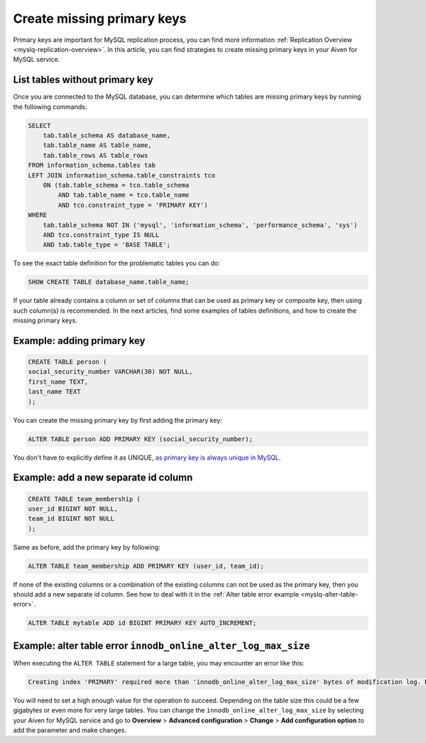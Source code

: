 Create missing primary keys
===========================

Primary keys are important for MySQL replication process, you can find more information :ref:`Replication Overview <myslq-replication-overview>`. In this article, you can find strategies to create missing primary keys in your Aiven for MySQL service. 

List tables without primary key
'''''''''''''''''''''''''''''''

Once you are connected to the MySQL database, you can determine which tables are missing primary keys by running the following commands:

.. code::

    SELECT    
        tab.table_schema AS database_name,
        tab.table_name AS table_name,
        tab.table_rows AS table_rows
    FROM information_schema.tables tab
    LEFT JOIN information_schema.table_constraints tco          
        ON (tab.table_schema = tco.table_schema              
            AND tab.table_name = tco.table_name
            AND tco.constraint_type = 'PRIMARY KEY')
    WHERE
        tab.table_schema NOT IN ('mysql', 'information_schema', 'performance_schema', 'sys')
        AND tco.constraint_type IS NULL
        AND tab.table_type = 'BASE TABLE'; 


To see the exact table definition for the problematic tables you can do:

.. code::

    SHOW CREATE TABLE database_name.table_name;

If your table already contains a column or set of columns that can be used as primary key or composite key, then using such column(s) is recommended. In the next articles, find some examples of tables definitions, and how to create the missing primary keys.

Example: adding primary key
'''''''''''''''''''''''''''

.. code::

    CREATE TABLE person (
    social_security_number VARCHAR(30) NOT NULL,
    first_name TEXT,
    last_name TEXT
    );

You can create the missing primary key by first adding the primary key:

.. code::

    ALTER TABLE person ADD PRIMARY KEY (social_security_number);

You don't have to explicitly define it as UNIQUE, `as primary key is always unique in MySQL <https://dev.mysql.com/doc/refman/8.0/en/primary-key-optimization.html>`_.

Example: add a new separate id column
'''''''''''''''''''''''''''''''''''''

.. code::

    CREATE TABLE team_membership (
    user_id BIGINT NOT NULL,
    team_id BIGINT NOT NULL
    );

Same as before, add the primary key by following:

.. code::

    ALTER TABLE team_membership ADD PRIMARY KEY (user_id, team_id); 

If none of the existing columns or a combination of the existing columns can not be used as the primary key, then you should add a new separate id column. See how to deal with it in the :ref:`Alter table error example <myslq-alter-table-error>`.

.. code::

    ALTER TABLE mytable ADD id BIGINT PRIMARY KEY AUTO_INCREMENT;

.. _myslq-alter-table-error:

Example: alter table error ``innodb_online_alter_log_max_size``
'''''''''''''''''''''''''''''''''''''''''''''''''''''''''''''''

When executing the ``ALTER TABLE`` statement for a large table, you may encounter an error like this:

.. code::
    
    Creating index 'PRIMARY' required more than 'innodb_online_alter_log_max_size' bytes of modification log. Please try again.

You will need to set a high enough value for the operation to succeed. Depending on the table size this could be a few gigabytes or even more for very large tables. You can change the ``innodb_online_alter_log_max_size`` by selecting your Aiven for MySQL service and go to **Overview** > **Advanced configuration** > **Change** > **Add configuration option** to add the parameter and make changes.


.. seealso::
    
    Learn how to :doc:`create new tables without primary keys </docs/products/mysql/howto/create-tables-without-primary-keys>` in your Aiven for MySQL.